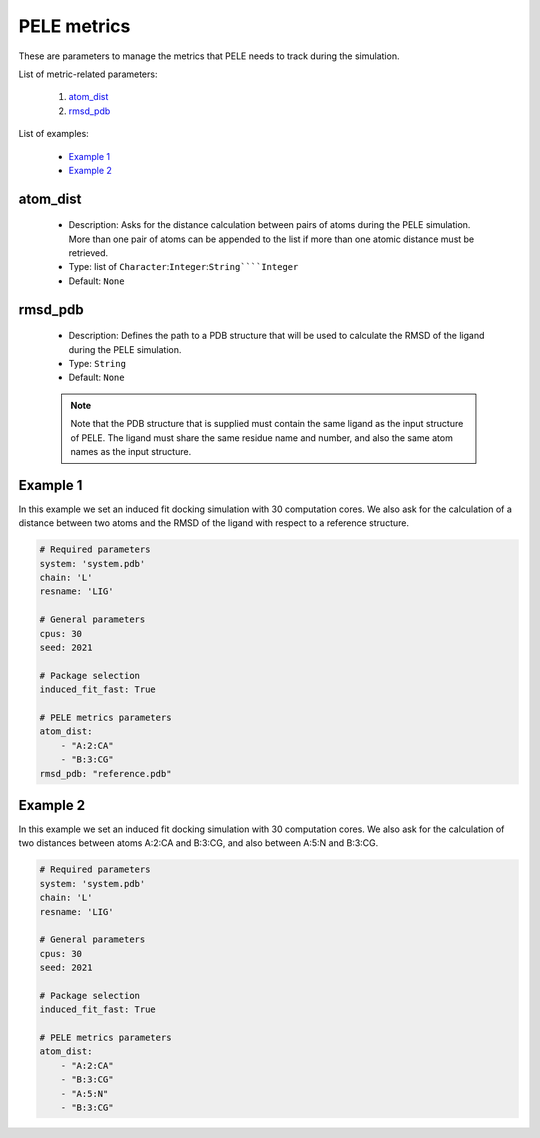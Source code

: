 PELE metrics
------------

These are parameters to manage the metrics that PELE needs to track during
the simulation.

List of metric-related parameters:

    1. `atom_dist <#atom-dist>`__
    2. `rmsd_pdb <#rmsd-pdb>`__

List of examples:

    - `Example 1 <#example-1>`__
    - `Example 2 <#example-2>`__


atom_dist
+++++++++

    - Description: Asks for the distance calculation between pairs of atoms
      during the PELE simulation. More than one pair of atoms can be
      appended to the list if more than one atomic distance must be retrieved.
    - Type: list of ``Character``:``Integer``:``String````Integer``
    - Default: ``None``

    .. seealso::
      `rmsd_pdb <#rmsd-pdb>`__,
      `Example 1 <#example-1>`__,
      `Example 2 <#example-2>`__


rmsd_pdb
++++++++

    - Description: Defines the path to a PDB structure that will be used
      to calculate the RMSD of the ligand during the PELE simulation.
    - Type: ``String``
    - Default: ``None``

    .. note::
       Note that the PDB structure that is supplied must contain the same
       ligand as the input structure of PELE. The ligand must share the same
       residue name and number, and also the same atom names as the input
       structure.

    .. seealso::
      `atom_dist <#atom-dist>`__,
      `Example 1 <#example-1>`__


Example 1
+++++++++

In this example we set an induced fit docking simulation with 30 computation
cores. We also ask for the calculation of a distance between two atoms and
the RMSD of the ligand with respect to a reference structure.

..  code-block:: yaml

    # Required parameters
    system: 'system.pdb'
    chain: 'L'
    resname: 'LIG'

    # General parameters
    cpus: 30
    seed: 2021

    # Package selection
    induced_fit_fast: True

    # PELE metrics parameters
    atom_dist:
        - "A:2:CA"
        - "B:3:CG"
    rmsd_pdb: "reference.pdb"


Example 2
+++++++++

In this example we set an induced fit docking simulation with 30 computation
cores. We also ask for the calculation of two distances between atoms
A:2:CA and B:3:CG, and also between A:5:N and B:3:CG.

..  code-block:: yaml

    # Required parameters
    system: 'system.pdb'
    chain: 'L'
    resname: 'LIG'

    # General parameters
    cpus: 30
    seed: 2021

    # Package selection
    induced_fit_fast: True

    # PELE metrics parameters
    atom_dist:
        - "A:2:CA"
        - "B:3:CG"
        - "A:5:N"
        - "B:3:CG"
